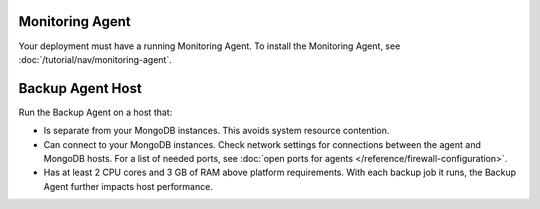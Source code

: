 Monitoring Agent
++++++++++++++++

Your deployment must have a running Monitoring Agent. To install the
Monitoring Agent, see :doc:`/tutorial/nav/monitoring-agent`.

Backup Agent Host
+++++++++++++++++

Run the Backup Agent on a host that:

- Is separate from your MongoDB instances. This avoids system resource contention.

- Can connect to your MongoDB instances. Check network settings for
  connections between the agent and MongoDB hosts. For a list of needed ports,
  see :doc:`open ports for agents </reference/firewall-configuration>`.

- Has at least 2 CPU cores and 3 GB of RAM above platform requirements. With each
  backup job it runs, the Backup Agent further impacts host performance.
